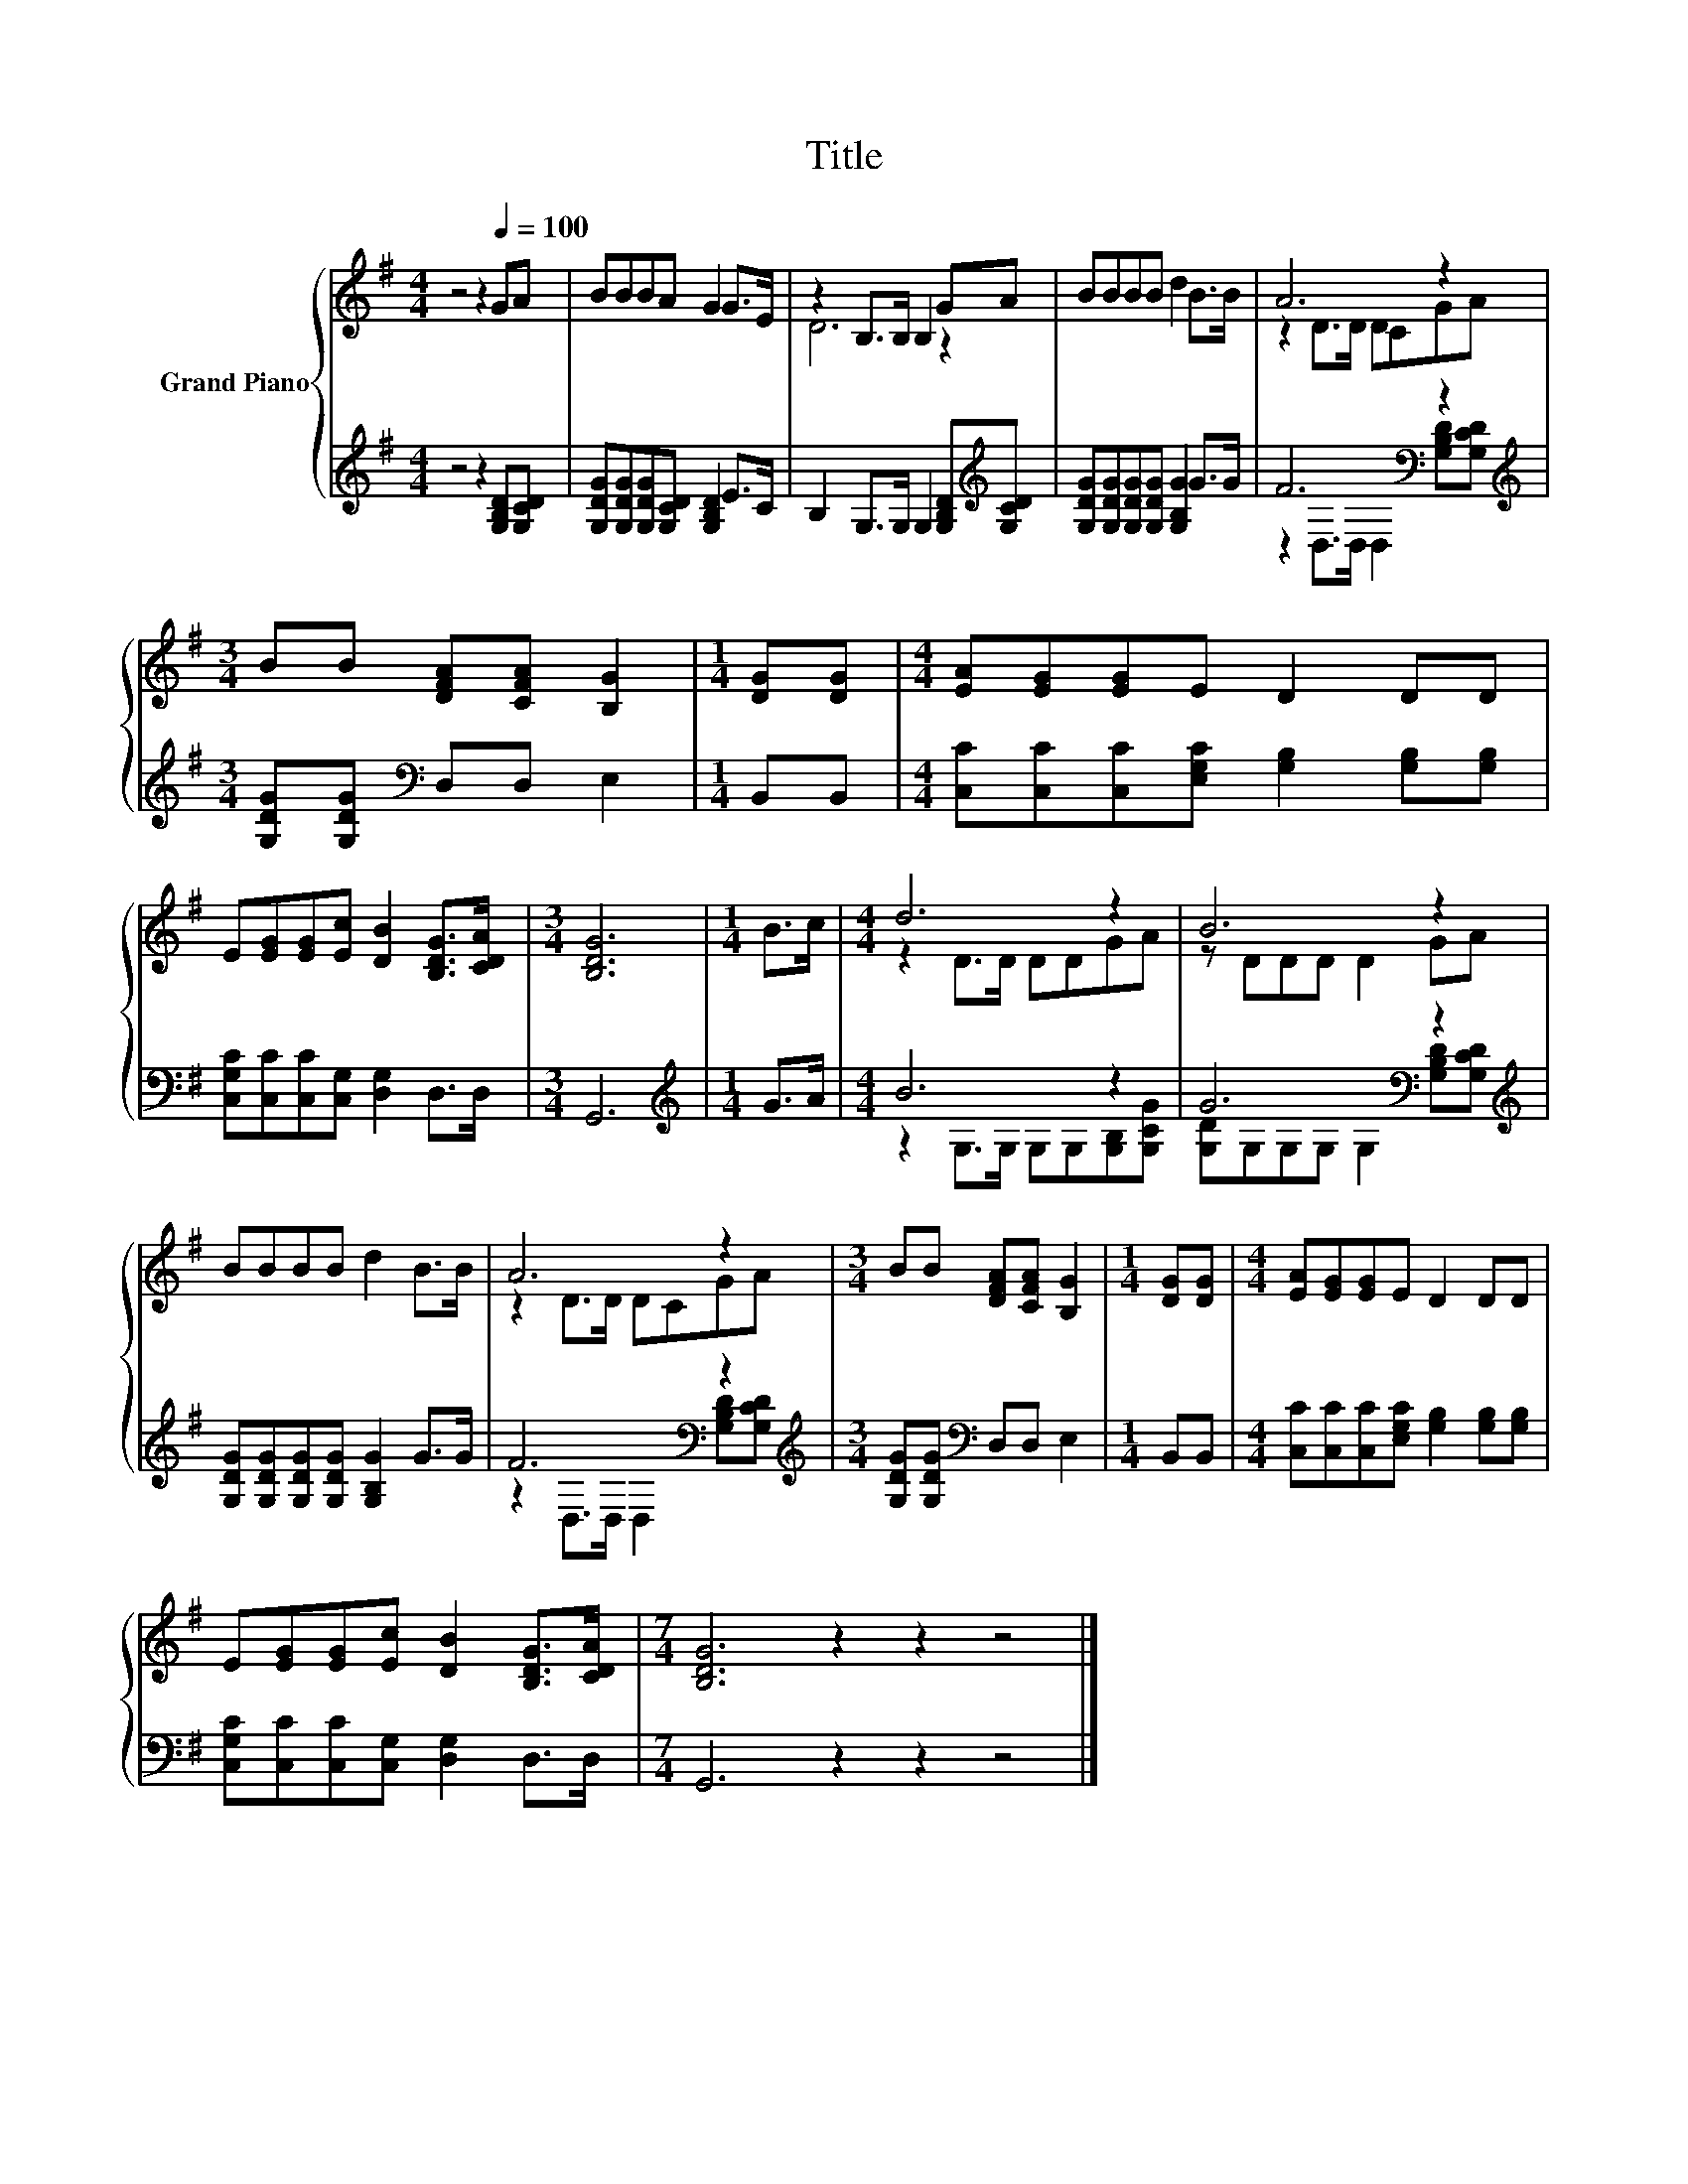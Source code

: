X:1
T:Title
%%score { ( 1 3 ) | ( 2 4 ) }
L:1/8
M:4/4
K:G
V:1 treble nm="Grand Piano"
V:3 treble 
V:2 treble 
V:4 treble 
V:1
 z4 z2[Q:1/4=100] GA | BBBA G2 G>E | z2 B,>B, B,2 GA | BBBB d2 B>B | A6 z2 | %5
[M:3/4] BB [DFA][CFA] [B,G]2 |[M:1/4] [DG][DG] |[M:4/4] [EA][EG][EG]E D2 DD | %8
 E[EG][EG][Ec] [DB]2 [B,DG]>[CDA] |[M:3/4] [B,DG]6 |[M:1/4] B>c |[M:4/4] d6 z2 | B6 z2 | %13
 BBBB d2 B>B | A6 z2 |[M:3/4] BB [DFA][CFA] [B,G]2 |[M:1/4] [DG][DG] |[M:4/4] [EA][EG][EG]E D2 DD | %18
 E[EG][EG][Ec] [DB]2 [B,DG]>[CDA] |[M:7/4] [B,DG]6 z2 z2 z4 |] %20
V:2
 z4 z2 [G,B,D][G,CD] | [G,DG][G,DG][G,DG][G,CD] [G,B,D]2 E>C | %2
 B,2 G,>G, G,2 [G,B,D][K:treble][G,CD] | [G,DG][G,DG][G,DG][G,DG] [G,B,G]2 G>G | F6[K:bass] z2 | %5
[M:3/4][K:treble] [G,DG][G,DG][K:bass] D,D, E,2 |[M:1/4] B,,B,, | %7
[M:4/4] [C,C][C,C][C,C][E,G,C] [G,B,]2 [G,B,][G,B,] | [C,G,C][C,C][C,C][C,G,] [D,G,]2 D,>D, | %9
[M:3/4] G,,6 |[M:1/4][K:treble] G>A |[M:4/4] B6 z2 | G6[K:bass] z2[K:treble] | %13
 [G,DG][G,DG][G,DG][G,DG] [G,B,G]2 G>G | F6[K:bass] z2 | %15
[M:3/4][K:treble] [G,DG][G,DG][K:bass] D,D, E,2 |[M:1/4] B,,B,, | %17
[M:4/4] [C,C][C,C][C,C][E,G,C] [G,B,]2 [G,B,][G,B,] | [C,G,C][C,C][C,C][C,G,] [D,G,]2 D,>D, | %19
[M:7/4] G,,6 z2 z2 z4 |] %20
V:3
 x8 | x8 | D6 z2 | x8 | z2 D>D DCGA |[M:3/4] x6 |[M:1/4] x2 |[M:4/4] x8 | x8 |[M:3/4] x6 | %10
[M:1/4] x2 |[M:4/4] z2 D>D DDGA | z DDD D2 GA | x8 | z2 D>D DCGA |[M:3/4] x6 |[M:1/4] x2 | %17
[M:4/4] x8 | x8 |[M:7/4] x14 |] %20
V:4
 x8 | x8 | x7[K:treble] x | x8 | z2[K:bass] D,>D, D,2 [G,B,D][G,CD] | %5
[M:3/4][K:treble] x2[K:bass] x4 |[M:1/4] x2 |[M:4/4] x8 | x8 |[M:3/4] x6 |[M:1/4][K:treble] x2 | %11
[M:4/4] z2 G,>G, G,G,[G,B,][G,CG] | [G,D][K:bass]G,G,G, G,2 [G,B,D][K:treble][G,CD] | x8 | %14
 z2[K:bass] D,>D, D,2 [G,B,D][G,CD] |[M:3/4][K:treble] x2[K:bass] x4 |[M:1/4] x2 |[M:4/4] x8 | x8 | %19
[M:7/4] x14 |] %20

